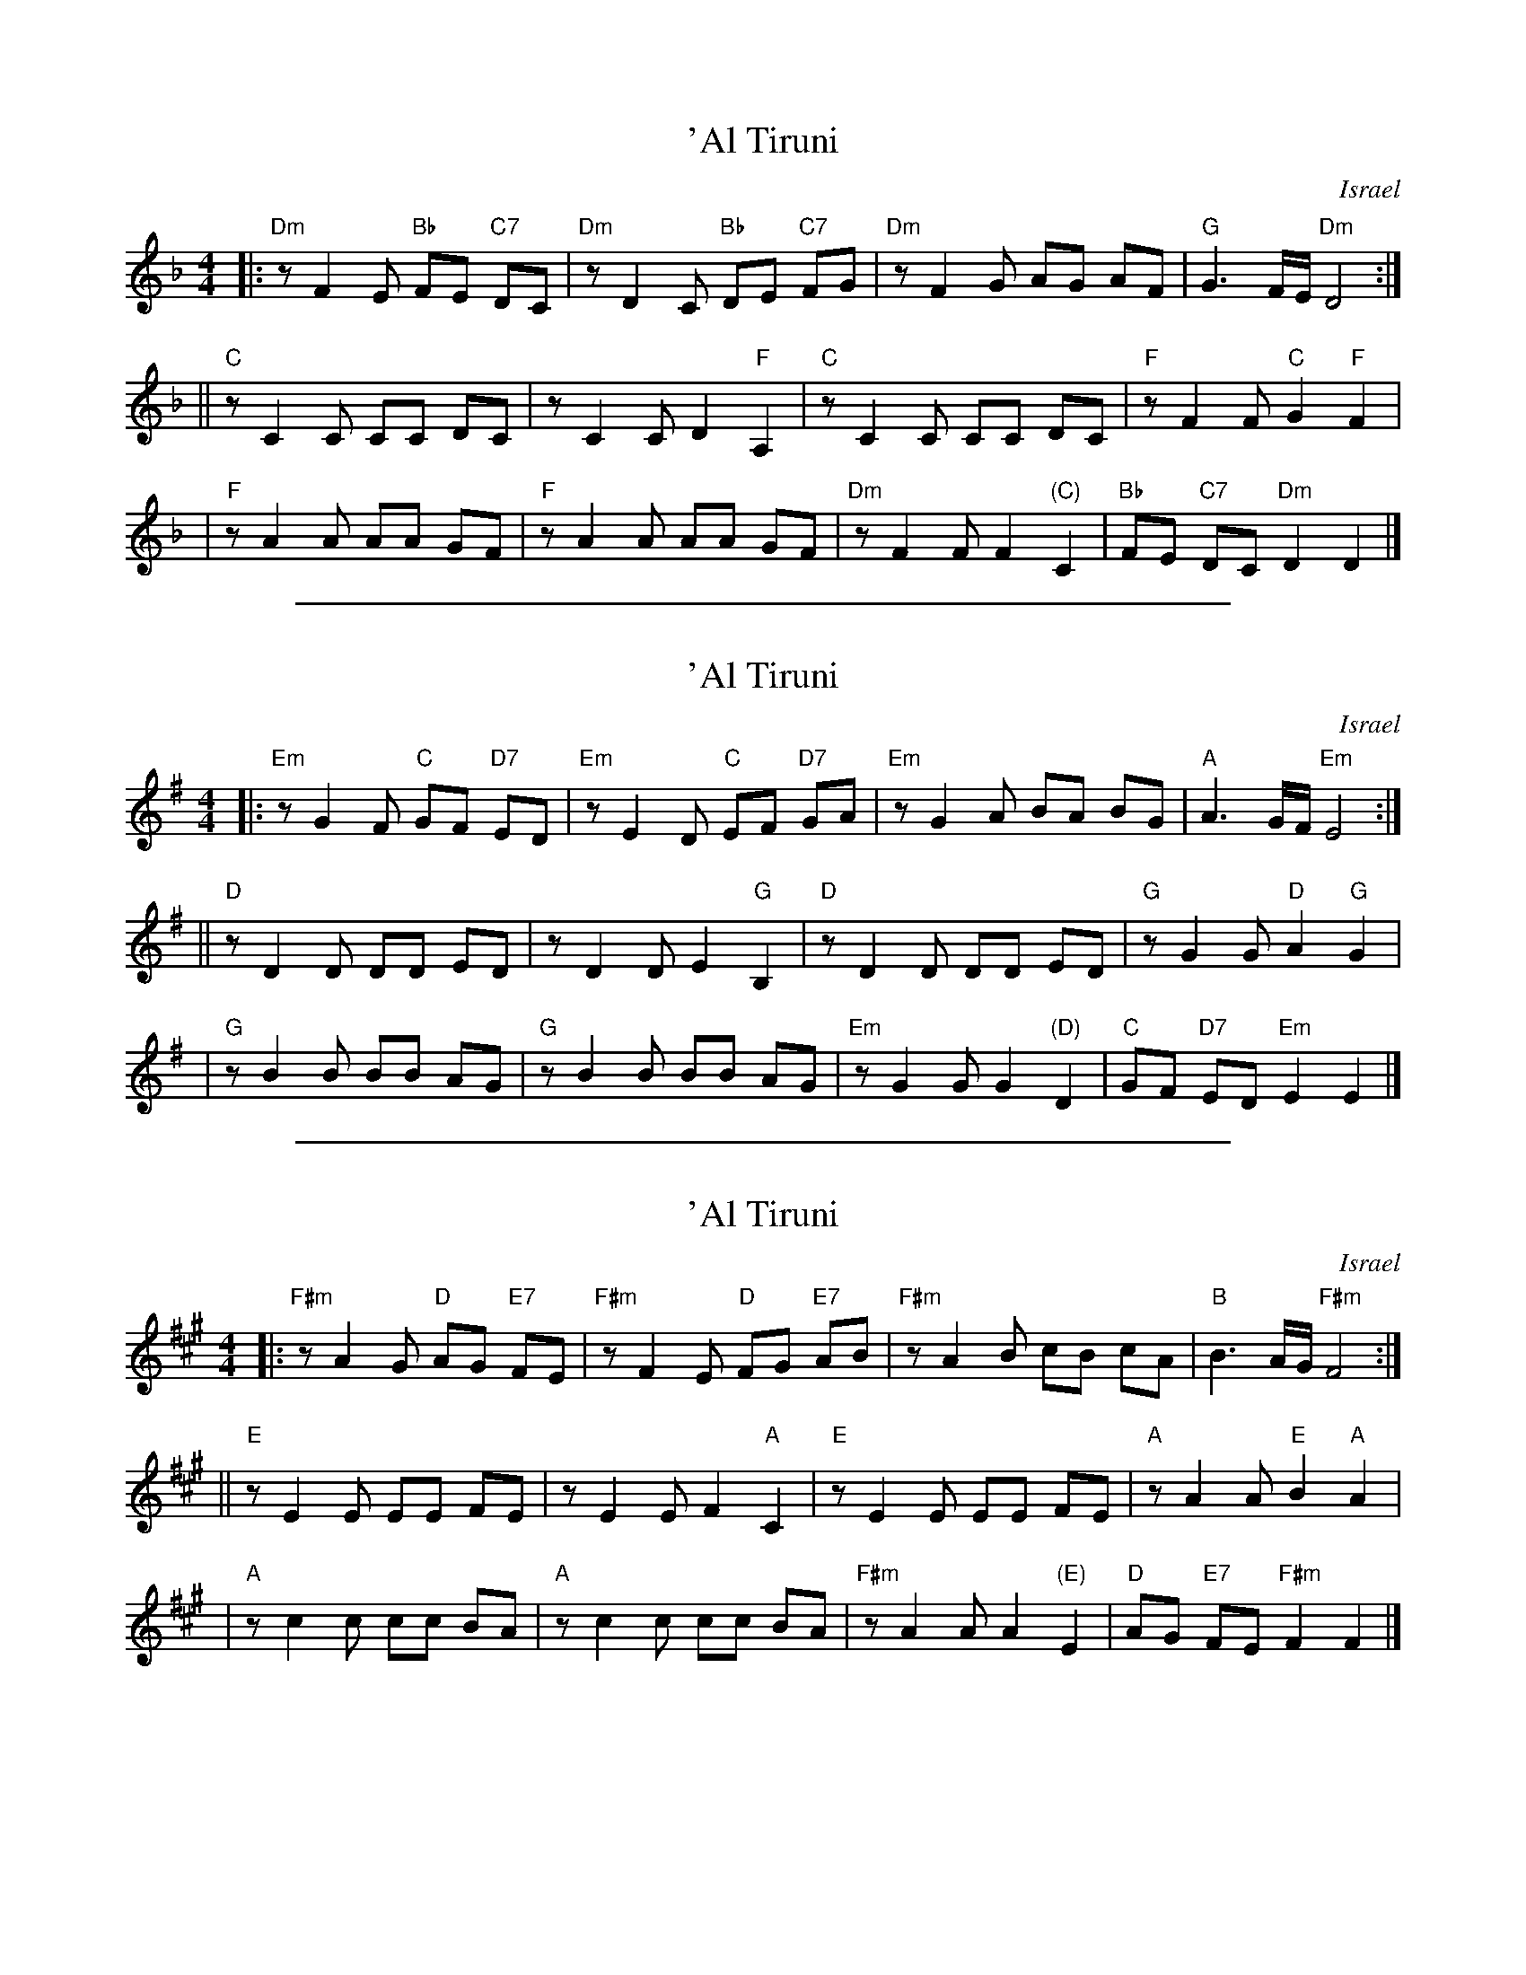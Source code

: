 
X: 1
T: 'Al Tiruni
O: Israel
Z: John Chambers <jc@trillian.mit.edu>
M: 4/4
L: 1/8
K: Dm
|: "Dm"zF2E "Bb"FE "C7"DC | "Dm"zD2C "Bb"DE "C7"FG \
|  "Dm"zF2G AG AF | "G"G3 F/E/ "Dm"D4 :|
|| "C"zC2C CC DC | zC2C D2 "F"A,2 \
|  "C"zC2C CC DC | "F"zF2F "C"G2 "F"F2 |
|  "F"zA2A AA GF | "F"zA2A AA GF \
| "Dm"zF2F F2 "(C)"C2  | "Bb"FE "C7"DC "Dm"D2 D2 |]


%%sep 1 1 500

X: 2
T: 'Al Tiruni
O: Israel
Z: John Chambers <jc@trillian.mit.edu>
M: 4/4
L: 1/8
K: Em
|: "Em"zG2F "C"GF "D7"ED | "Em"zE2D "C"EF "D7"GA \
|  "Em"zG2A BA BG | "A"A3 G/F/ "Em"E4 :|
|| "D"zD2D DD ED | zD2D E2 "G"B,2 \
|  "D"zD2D DD ED | "G"zG2G "D"A2 "G"G2 |
|  "G"zB2B BB AG | "G"zB2B BB AG \
| "Em"zG2G G2 "(D)"D2  | "C"GF "D7"ED "Em"E2 E2 |]


%%sep 1 1 500

X: 3
T: 'Al Tiruni
O: Israel
Z: John Chambers <jc@trillian.mit.edu>
M: 4/4
L: 1/8
K: F#m
|: "F#m"zA2G "D"AG "E7"FE | "F#m"zF2E "D"FG "E7"AB \
|  "F#m"zA2B cB cA | "B"B3 A/G/ "F#m"F4 :|
|| "E"zE2E EE FE | zE2E F2 "A"C2 \
|  "E"zE2E EE FE | "A"zA2A "E"B2 "A"A2 |
|  "A"zc2c cc BA | "A"zc2c cc BA \
| "F#m"zA2A A2 "(E)"E2  | "D"AG "E7"FE "F#m"F2 F2 |]

